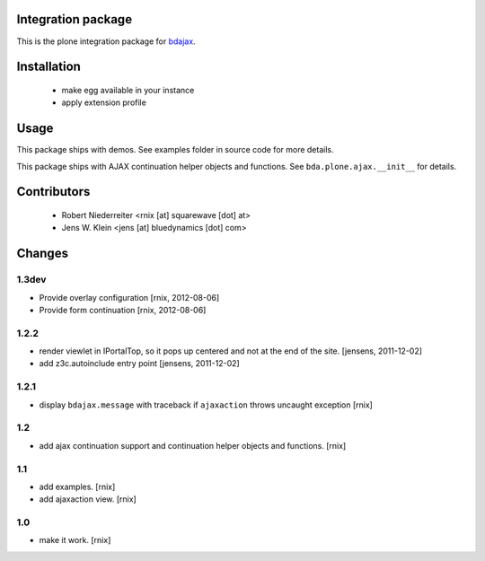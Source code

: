 Integration package
===================

This is the plone integration package for
`bdajax <http://pypi.python.org/pypi/bdajax/>`_.


Installation
============

  * make egg available in your instance

  * apply extension profile


Usage
=====

This package ships with demos. See examples folder in source code for more
details.

This package ships with AJAX continuation helper objects and functions.
See ``bda.plone.ajax.__init__`` for details.


Contributors
============

    - Robert Niederreiter <rnix [at] squarewave [dot] at>

    - Jens W. Klein <jens [at] bluedynamics [dot] com>


Changes
=======

1.3dev
------

- Provide overlay configuration
  [rnix, 2012-08-06]

- Provide form continuation
  [rnix, 2012-08-06]

1.2.2
-----

- render viewlet in IPortalTop, so it pops up centered and not at the end of
  the site.
  [jensens, 2011-12-02]

- add z3c.autoinclude entry point
  [jensens, 2011-12-02]


1.2.1
-----

- display ``bdajax.message`` with traceback if ``ajaxaction`` throws uncaught
  exception
  [rnix]

1.2
---

- add ajax continuation support and continuation helper objects and functions.
  [rnix]


1.1
---

- add examples.
  [rnix]
- add ajaxaction view.
  [rnix]


1.0
---

- make it work.
  [rnix]
